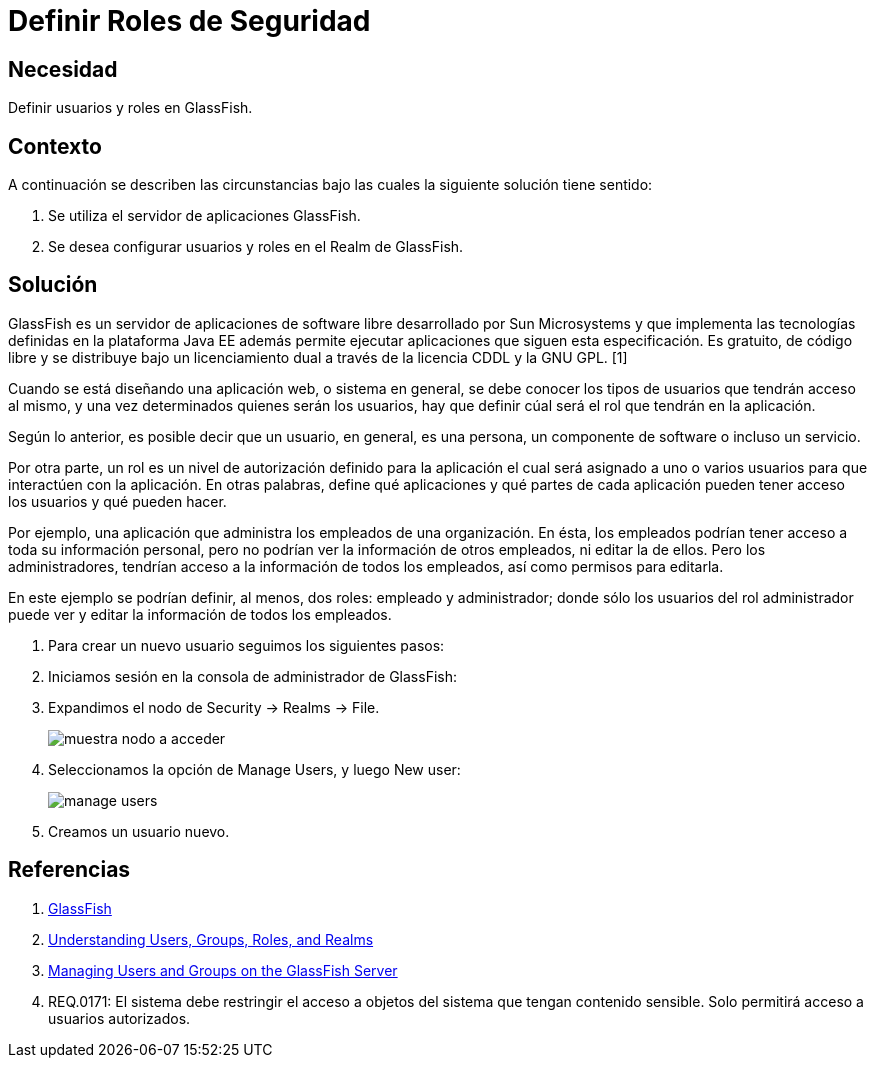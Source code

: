 :slug: kb/glassfish/definir-rol-seguridad-glassfish/
:category: glassfish
:description: Nuestros ethical hackers explican cómo evitar vulnerabilidades de seguridad mediante la configuración segura en Glassfish al definir roles de seguridad. En las aplicaciones en general es necesario establecer los permisos de los usuarios para evitar posibles ataques o fugas de información.
:keywords: Glassfish, Definir, Roles, Seguridad, Usuarios, GPL.
:kb: yes

= Definir Roles de Seguridad

== Necesidad

Definir usuarios y roles en GlassFish.

== Contexto

A continuación se describen las circunstancias 
bajo las cuales la siguiente solución tiene sentido:

. Se utiliza el servidor de aplicaciones GlassFish.
. Se desea configurar usuarios y roles en el Realm de GlassFish.

== 	Solución

GlassFish es un servidor de aplicaciones de software libre 
desarrollado por Sun Microsystems 
y que implementa las tecnologías definidas en la plataforma Java EE 
además permite ejecutar aplicaciones que siguen esta especificación. 
Es gratuito, de código libre y se distribuye bajo un licenciamiento dual 
a través de la licencia CDDL y la GNU GPL. [1]

Cuando se está diseñando una aplicación web, o sistema en general, 
se debe conocer los tipos de usuarios que tendrán acceso al mismo, 
y una vez determinados quienes serán los usuarios, hay que definir 
cúal será el rol que tendrán en la aplicación.

Según lo anterior, es posible decir que un usuario, 
en general, es una persona, un componente de software o incluso un servicio. 

Por otra parte, un rol es un nivel de autorización definido para la aplicación 
el cual será asignado a uno o varios usuarios 
para que interactúen con la aplicación. 
En otras palabras, define qué aplicaciones y qué partes de cada aplicación 
pueden tener acceso los usuarios y qué pueden hacer.

Por ejemplo, una aplicación que administra 
los empleados de una organización. 
En ésta, los empleados podrían tener acceso 
a toda su información personal, 
pero no podrían ver la información de otros empleados, 
ni editar la de ellos.
Pero los administradores, tendrían acceso 
a la información de todos los empleados, 
así como permisos para editarla.

En este ejemplo se podrían definir, al menos, 
dos roles: empleado y administrador; 
donde sólo los usuarios del rol administrador 
puede ver y editar la información de todos los empleados.

. Para crear un nuevo usuario seguimos los siguientes pasos:

. Iniciamos sesión en la consola de administrador de GlassFish:

. Expandimos el nodo de Security -> Realms -> File.
+
image::nodo.png[muestra nodo a acceder]

. Seleccionamos la opción de Manage Users, y luego New user:
+
image::opcion.png[manage users]

. Creamos un usuario nuevo.

== Referencias

. https://es.wikipedia.org/wiki/GlassFish[GlassFish]
. https://docs.oracle.com/cd/E19316-01/820-4335/abloe/index.html[Understanding Users, Groups, Roles, and Realms]
. https://docs.oracle.com/cd/E19798-01/821-1841/bnbxr/index.html[Managing Users and Groups on the GlassFish Server]
. REQ.0171: El sistema debe restringir el acceso a objetos del sistema 
que tengan contenido sensible. 
Solo permitirá acceso a usuarios autorizados.